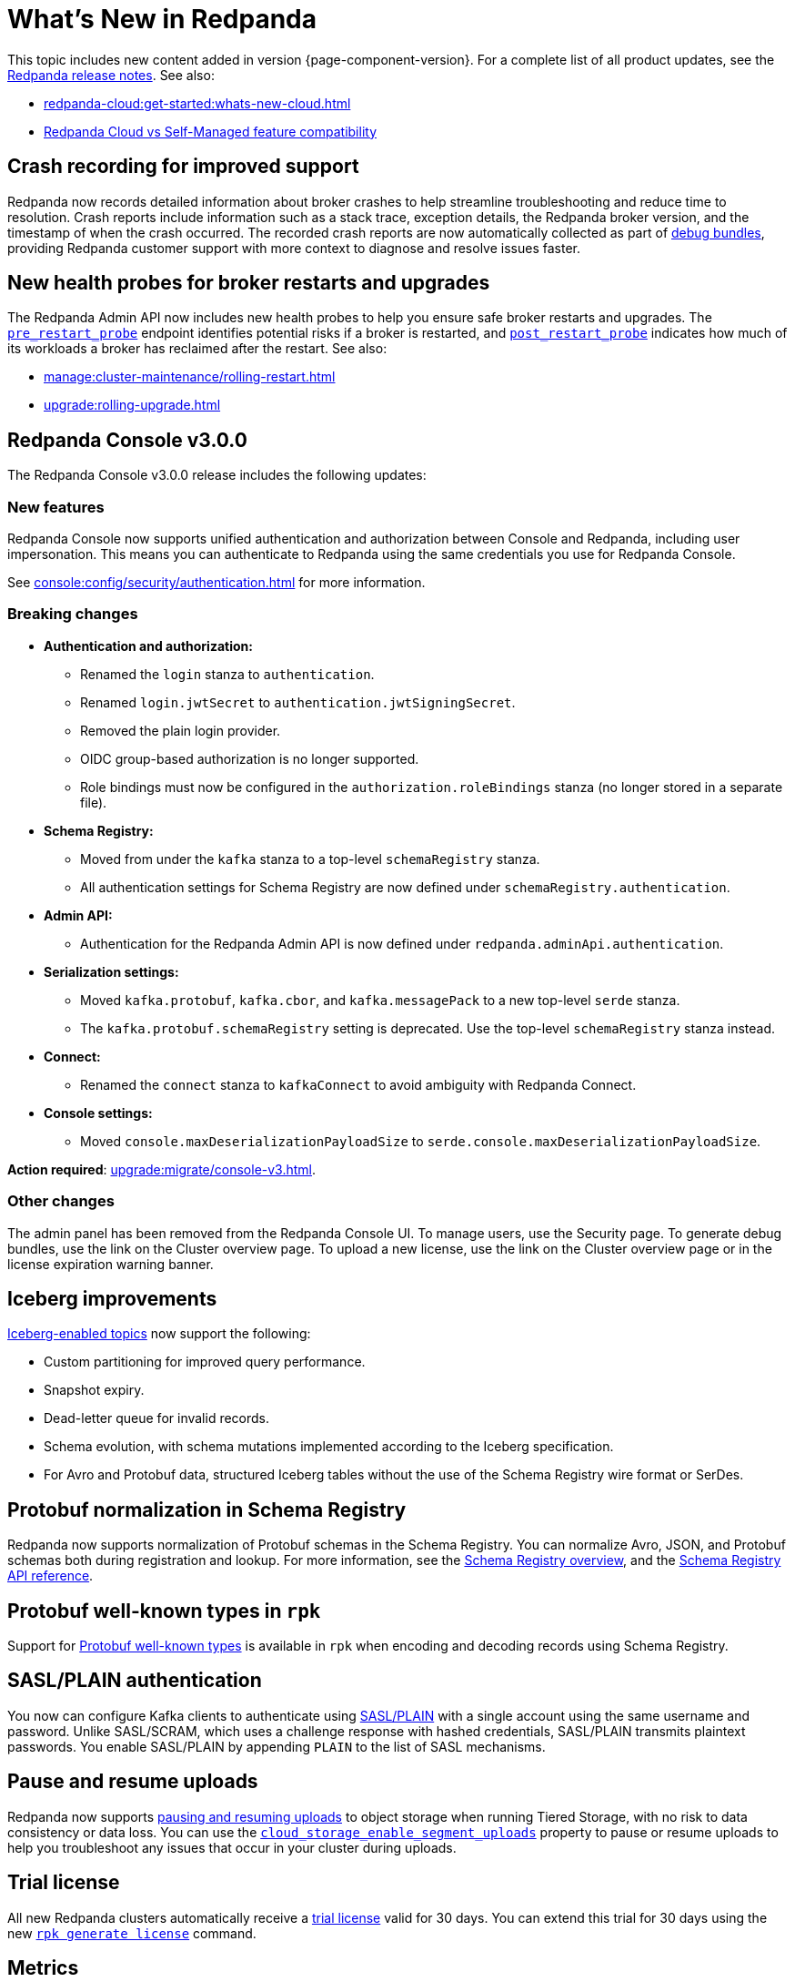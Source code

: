 = What's New in Redpanda
:description: Summary of new features and updates in this Redpanda release.
:page-aliases: get-started:whats-new-233.adoc, get-started:whats-new-241.adoc, get-started:whats-new.adoc

This topic includes new content added in version {page-component-version}. For a complete list of all product updates, see the https://github.com/redpanda-data/redpanda/releases/[Redpanda release notes^]. See also:

* xref:redpanda-cloud:get-started:whats-new-cloud.adoc[]
* xref:redpanda-cloud:get-started:cloud-overview.adoc#redpanda-cloud-vs-self-managed-feature-compatibility[Redpanda Cloud vs Self-Managed feature compatibility]

== Crash recording for improved support

Redpanda now records detailed information about broker crashes to help streamline troubleshooting and reduce time to resolution. Crash reports include information such as a stack trace, exception details, the Redpanda broker version, and the timestamp of when the crash occurred. The recorded crash reports are now automatically collected as part of xref:troubleshoot:debug-bundle/overview.adoc[debug bundles], providing Redpanda customer support with more context to diagnose and resolve issues faster.

== New health probes for broker restarts and upgrades

The Redpanda Admin API now includes new health probes to help you ensure safe broker restarts and upgrades. The xref:api:ROOT:admin-api.adoc#get-/v1/broker/pre_restart_probe[`pre_restart_probe`] endpoint identifies potential risks if a broker is restarted, and xref:api:ROOT:admin-api.adoc#get-/v1/broker/post_restart_probe[`post_restart_probe`] indicates how much of its workloads a broker has reclaimed after the restart. See also:

* xref:manage:cluster-maintenance/rolling-restart.adoc[]
* xref:upgrade:rolling-upgrade.adoc[]

== Redpanda Console v3.0.0

The Redpanda Console v3.0.0 release includes the following updates:

=== New features

Redpanda Console now supports unified authentication and authorization between Console and Redpanda, including user impersonation. This means you can authenticate to Redpanda using the same credentials you use for Redpanda Console.

See xref:console:config/security/authentication.adoc[] for more information.

=== Breaking changes

* **Authentication and authorization:**
  - Renamed the `login` stanza to `authentication`.
  - Renamed `login.jwtSecret` to `authentication.jwtSigningSecret`.
  - Removed the plain login provider.
  - OIDC group-based authorization is no longer supported.
  - Role bindings must now be configured in the `authorization.roleBindings` stanza (no longer stored in a separate file).

* **Schema Registry:**
  - Moved from under the `kafka` stanza to a top-level `schemaRegistry` stanza.
  - All authentication settings for Schema Registry are now defined under `schemaRegistry.authentication`.

* **Admin API:**
  - Authentication for the Redpanda Admin API is now defined under `redpanda.adminApi.authentication`.

* **Serialization settings:**
  - Moved `kafka.protobuf`, `kafka.cbor`, and `kafka.messagePack` to a new top-level `serde` stanza.
  - The `kafka.protobuf.schemaRegistry` setting is deprecated. Use the top-level `schemaRegistry` stanza instead.

* **Connect:**
  - Renamed the `connect` stanza to `kafkaConnect` to avoid ambiguity with Redpanda Connect.

* **Console settings:**
  - Moved `console.maxDeserializationPayloadSize` to `serde.console.maxDeserializationPayloadSize`.

*Action required*: xref:upgrade:migrate/console-v3.adoc[].

=== Other changes

The admin panel has been removed from the Redpanda Console UI. To manage users, use the Security page. To generate debug bundles, use the link on the Cluster overview page. To upload a new license, use the link on the Cluster overview page or in the license expiration warning banner.

== Iceberg improvements

xref:manage:iceberg/about-iceberg-topics.adoc[Iceberg-enabled topics] now support the following:

- Custom partitioning for improved query performance.
- Snapshot expiry.
- Dead-letter queue for invalid records.
- Schema evolution, with schema mutations implemented according to the Iceberg specification.
- For Avro and Protobuf data, structured Iceberg tables without the use of the Schema Registry wire format or SerDes.

== Protobuf normalization in Schema Registry

Redpanda now supports normalization of Protobuf schemas in the Schema Registry. You can normalize Avro, JSON, and Protobuf schemas both during registration and lookup. For more information, see the xref:manage:schema-reg/schema-reg-overview.adoc#schema-normalization[Schema Registry overview], and the xref:api:ROOT:pandaproxy-schema-registry.adoc[Schema Registry API reference].

== Protobuf well-known types in `rpk`

Support for https://protobuf.dev/reference/protobuf/google.protobuf/[Protobuf well-known types^] is available in `rpk` when encoding and decoding records using Schema Registry.

== SASL/PLAIN authentication

You now can configure Kafka clients to authenticate using xref:manage:security/authentication#enable-sasl.adoc[SASL/PLAIN] with a single account using the same username and password. Unlike SASL/SCRAM, which uses a challenge response with hashed credentials, SASL/PLAIN transmits plaintext passwords. You enable SASL/PLAIN by appending `PLAIN` to the list of SASL mechanisms.

== Pause and resume uploads

Redpanda now supports xref:manage:tiered-storage.adoc#pause-and-resume-uploads[pausing and resuming uploads] to object storage when running Tiered Storage, with no risk to data consistency or data loss. You can use the xref:reference:properties/object-storage-properties.adoc#cloud_storage_enable_segment_uploads[`cloud_storage_enable_segment_uploads`] property to pause or resume uploads to help you troubleshoot any issues that  occur in your cluster during uploads. 

== Trial license 

All new Redpanda clusters automatically receive a xref:get-started:licensing/overview.adoc#trial-license[trial license] valid for 30 days. You can extend this trial for 30 days using the new xref:reference:rpk/rpk-generate/rpk-generate-license.adoc[`rpk generate license`] command.

== Metrics

The following metrics are new in this version:

=== Consumer lag gauges

Redpanda can now expose dedicated consumer lag gauges that eliminate the need to calculate lag manually. These metrics provide real-time insights into consumer group performance and help identify issues. The following metrics are available:

- xref:reference:public-metrics-reference.adoc#redpanda_kafka_consumer_group_lag_max[`redpanda_kafka_consumer_group_lag_max`]:
Reports the maximum lag observed among all partitions for a consumer group. This metric helps pinpoint the partition with the greatest delay, indicating potential performance or configuration issues.

- xref:reference:public-metrics-reference.adoc#redpanda_kafka_consumer_group_lag_sum[`redpanda_kafka_consumer_group_lag_sum`]:
Aggregates the lag across all partitions, providing an overall view of data consumption delay for the consumer group.

See xref:manage:monitoring.adoc#consumers[Monitor consumer group lag] for more information.

=== Other metrics

- xref:reference:public-metrics-reference.adoc#redpanda_rpc_received_bytes[`redpanda_rpc_received_bytes`]:
Reports the number of bytes received from valid requests from the client.

- xref:reference:public-metrics-reference.adoc#redpanda_rpc_sent_bytes[`redpanda_rpc_sent_bytes`]:
Reports the number of bytes sent to clients.

- xref:reference:public-metrics-reference.adoc#redpanda_kafka_request_bytes_total[`redpanda_kafka_request_bytes_total`]:
Reports the total number of bytes read from or written to the partitions of a topic.

- xref:reference:public-metrics-reference.adoc#redpanda_cloud_storage_paused_archivers[`redpanda_cloud_storage_paused_archivers`]:
Reports the number of paused archivers.

== rpk commands

The following `rpk` commands are new in this version:

- xref:reference:rpk/rpk-generate/rpk-generate-license.adoc[`rpk generate license`]

- xref:reference:rpk/rpk-topic/rpk-topic-analyze.adoc[`rpk topic analyze`]

== Cluster properties

The following cluster properties are new in this version:

=== Metrics

- xref:reference:properties/cluster-properties.adoc#enable_consumer_group_metrics[`enable_consumer_group_metrics`]: Enables detailed consumer group metrics collection.
- xref:reference:properties/cluster-properties.adoc#enable_host_metrics[`enable_host_metrics`]: Enables exporting of some host metrics like `/proc/diskstats`, `/proc/snmp` and `/proc/net/netstat`.

=== Iceberg integration

- xref:reference:properties/cluster-properties.adoc#iceberg_backlog_controller_p_coeff[`iceberg_backlog_controller_p_coeff`]: Configures the coefficient for backlog control in Iceberg tables.
- xref:reference:properties/cluster-properties.adoc#iceberg_default_partition_spec[`iceberg_default_partition_spec`]: Sets the default partition specification for Iceberg tables.
- xref:reference:properties/cluster-properties.adoc#iceberg_disable_snapshot_tagging[`iceberg_disable_snapshot_tagging`]: Disables snapshot tagging in Iceberg.
- xref:reference:properties/cluster-properties.adoc#iceberg_invalid_record_action[`iceberg_invalid_record_action`]: Specifies the action for handling invalid records in Iceberg.
- xref:reference:properties/cluster-properties.adoc#iceberg_rest_catalog_authentication_mode[`iceberg_rest_catalog_authentication_mode`]: Defines the authentication mode for the Iceberg REST catalog.
- xref:reference:properties/cluster-properties.adoc#iceberg_rest_catalog_oauth2_server_uri[`iceberg_rest_catalog_oauth2_server_uri`]: Specifies the OAuth2 server URI for the Iceberg REST catalog.
- xref:reference:properties/cluster-properties.adoc#iceberg_target_backlog_size[`iceberg_target_backlog_size`]: Sets the target backlog size for Iceberg.
- xref:reference:properties/cluster-properties.adoc#iceberg_target_lag_ms[`iceberg_target_lag_ms`]: Configures the target lag (in milliseconds) for Iceberg.

=== Log compaction

- xref:reference:properties/cluster-properties.adoc#log_compaction_adjacent_merge_self_compaction_count[`log_compaction_adjacent_merge_self_compaction_count`]: Adjusts the number of self-compaction merges during log compaction.
- xref:reference:properties/cluster-properties.adoc#min_cleanable_dirty_ratio[`min_cleanable_dirty_ratio`]: Sets the minimum ratio between the number of bytes in dirty segments and the total number of bytes in closed segments that must be reached before a partition's log is eligible for compaction in a compact topic.

=== Raft optimization

- xref:reference:properties/cluster-properties.adoc#raft_max_buffered_follower_append_entries_bytes_per_shard[`raft_max_buffered_follower_append_entries_bytes_per_shard`]: Limits the maximum bytes buffered for follower append entries per shard.
- xref:reference:properties/cluster-properties.adoc#raft_max_inflight_follower_append_entries_requests_per_shard[`raft_max_inflight_follower_append_entries_requests_per_shard`]: Replaces the deprecated `raft_max_concurrent_append_requests_per_follower` to limit in-flight follower append requests per shard.

=== Tiered Storage

- xref:reference:properties/object-storage-properties.adoc#cloud_storage_enable_remote_allow_gaps[`cloud_storage_enable_remote_allow_gaps`]: Controls the eviction of locally stored log segments when Tiered Storage uploads are paused.

- xref:reference:properties/object-storage-properties.adoc#cloud_storage_enable_segment_uploads[`cloud_storage_enable_segment_uploads`]: Controls the upload of log segments to Tiered Storage. If set to `false`, this property temporarily pauses all log segment uploads from the Redpanda cluster.

=== TLS configuration

- xref:reference:properties/cluster-properties.adoc#tls_certificate_name_format[`tls_certificate_name_format`]: Sets the format of the certificates's distinguished name to use for mTLS principal mapping.
- xref:reference:properties/cluster-properties.adoc#tls_enable_renegotiation[`tls_enable_renegotiation`]: Enables support for TLS renegotiation.

=== Throughput quota

- xref:reference:properties/cluster-properties.adoc#target_fetch_quota_byte_rate[`target_fetch_quota_byte_rate`]: Configures the fetch quota in bytes per second.

=== Topic configuration

- xref:reference:properties/cluster-properties.adoc#topic_partitions_memory_allocation_percent[`topic_partitions_memory_allocation_percent`]: Adjusts the percentage of memory allocated for topic partitions.

=== Scheduler improvements

- xref:reference:properties/cluster-properties.adoc#use_kafka_handler_scheduler_group[`use_kafka_handler_scheduler_group`]: Enables the Kafka handler scheduler group.
- xref:reference:properties/cluster-properties.adoc#use_produce_scheduler_group[`use_produce_scheduler_group`]: Enables the produce scheduler group.

=== Changes to the default configuration

- xref:reference:properties/cluster-properties.adoc#storage_read_readahead_count[`storage_read_readahead_count`]: Reduced default from `10` to `1` to optimize read throughput and minimize unaccounted memory usage, lowering the risk of OOM errors on local storage paths.
- xref:reference:properties/cluster-properties.adoc#topic_memory_per_partition[`topic_memory_per_partition`]: Decreased default from `4194304` to `204800`
- xref:reference:properties/cluster-properties.adoc#topic_partitions_per_shard[`topic_partitions_per_shard`]: Increased default from `1000` to `5000` to support larger partition counts per shard.

=== Client quota properties removed

The following client configuration properties were deprecated in version 24.2.1, and have been removed in this release:

* `kafka_client_group_byte_rate_quota`
* `kafka_client_group_fetch_byte_rate_quota`
* `target_quota_byte_rate`
* `target_fetch_quota_byte_rate`
* `kafka_admin_topic_api_rate`

Use xref:reference:rpk/rpk-cluster/rpk-cluster-quotas.adoc[`rpk cluster quotas`] to manage xref:manage:cluster-maintenance/manage-throughput.adoc#client-throughput-limits[client throughput limits] based on the Kafka API.

== Broker properties

- xref:reference:properties/broker-properties.adoc#node_id_overrides[`node_id_overrides`]: Overrides a broker ID and UUID at broker startup.

== Topic properties

- xref:reference:properties/topic-properties.adoc#mincleanabledirtyratio[`min.cleanable.dirty.ratio`]: Sets the minimum ratio between the number of bytes in dirty segments and the total number of bytes in closed segments that must be reached before a partition's log is eligible for compaction in a compact topic.

